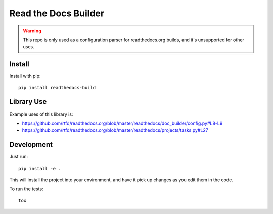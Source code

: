 Read the Docs Builder
=====================

.. warning::
   This repo is only used as a configuration parser for readthedocs.org builds,
   and it's unsupported for other uses.

Install
-------

Install with pip::

    pip install readthedocs-build

Library Use
-----------

Example uses of this library is:

* https://github.com/rtfd/readthedocs.org/blob/master/readthedocs/doc_builder/config.py#L8-L9
* https://github.com/rtfd/readthedocs.org/blob/master/readthedocs/projects/tasks.py#L27


Development
-----------

Just run::

    pip install -e .

This will install the project into your environment, and have it pick up
changes as you edit them in the code.

To run the tests::

    tox


